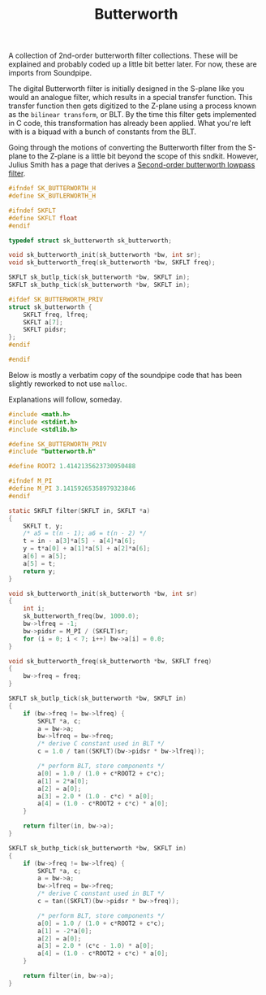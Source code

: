 #+TITLE: Butterworth
A collection of 2nd-order butterworth filter
collections. These will be explained and probably
coded up a little bit better later. For now,
these are imports from Soundpipe.

The digital Butterworth filter is initially designed
in the S-plane like you would an analogue filter, which
results in a special transfer function. This transfer
function then gets digitized to the Z-plane using a process
known as the =bilinear transform=, or BLT. By the time
this filter gets implemented in C code, this transformation
has already been applied. What you're left with is a biquad
with a bunch of constants from the BLT.

Going through the motions of converting the Butterworth
filter from the S-plane to the Z-plane is a little bit
beyond the scope of this sndkit. However,
Julius Smith has a page that derives
a [[https://ccrma.stanford.edu/~jos/filters/Example_Second_Order_Butterworth_Lowpass.html][Second-order butterworth lowpass filter]].


#+NAME: butlp.h
#+BEGIN_SRC c :tangle butterworth.h
#ifndef SK_BUTTERWORTH_H
#define SK_BUTLERWORTH_H

#ifndef SKFLT
#define SKFLT float
#endif

typedef struct sk_butterworth sk_butterworth;

void sk_butterworth_init(sk_butterworth *bw, int sr);
void sk_butterworth_freq(sk_butterworth *bw, SKFLT freq);

SKFLT sk_butlp_tick(sk_butterworth *bw, SKFLT in);
SKFLT sk_buthp_tick(sk_butterworth *bw, SKFLT in);

#ifdef SK_BUTTERWORTH_PRIV
struct sk_butterworth {
    SKFLT freq, lfreq;
    SKFLT a[7];
    SKFLT pidsr;
};
#endif

#endif
#+END_SRC

Below is mostly a verbatim copy of the soundpipe code that
has been slightly reworked to not use =malloc=.

Explanations will follow, someday.

#+NAME: butterworth.c
#+BEGIN_SRC c :tangle butterworth.c
#include <math.h>
#include <stdint.h>
#include <stdlib.h>

#define SK_BUTTERWORTH_PRIV
#include "butterworth.h"

#define ROOT2 1.4142135623730950488

#ifndef M_PI
#define M_PI 3.14159265358979323846
#endif

static SKFLT filter(SKFLT in, SKFLT *a)
{
    SKFLT t, y;
    /* a5 = t(n - 1); a6 = t(n - 2) */
    t = in - a[3]*a[5] - a[4]*a[6];
    y = t*a[0] + a[1]*a[5] + a[2]*a[6];
    a[6] = a[5];
    a[5] = t;
    return y;
}

void sk_butterworth_init(sk_butterworth *bw, int sr)
{
    int i;
    sk_butterworth_freq(bw, 1000.0);
    bw->lfreq = -1;
    bw->pidsr = M_PI / (SKFLT)sr;
    for (i = 0; i < 7; i++) bw->a[i] = 0.0;
}

void sk_butterworth_freq(sk_butterworth *bw, SKFLT freq)
{
    bw->freq = freq;
}

SKFLT sk_butlp_tick(sk_butterworth *bw, SKFLT in)
{
    if (bw->freq != bw->lfreq) {
        SKFLT *a, c;
        a = bw->a;
        bw->lfreq = bw->freq;
        /* derive C constant used in BLT */
        c = 1.0 / tan((SKFLT)(bw->pidsr * bw->lfreq));

        /* perform BLT, store components */
        a[0] = 1.0 / (1.0 + c*ROOT2 + c*c);
        a[1] = 2*a[0];
        a[2] = a[0];
        a[3] = 2.0 * (1.0 - c*c) * a[0];
        a[4] = (1.0 - c*ROOT2 + c*c) * a[0];
    }

    return filter(in, bw->a);
}

SKFLT sk_buthp_tick(sk_butterworth *bw, SKFLT in)
{
    if (bw->freq != bw->lfreq) {
        SKFLT *a, c;
        a = bw->a;
        bw->lfreq = bw->freq;
        /* derive C constant used in BLT */
        c = tan((SKFLT)(bw->pidsr * bw->freq));

        /* perform BLT, store components */
        a[0] = 1.0 / (1.0 + c*ROOT2 + c*c);
        a[1] = -2*a[0];
        a[2] = a[0];
        a[3] = 2.0 * (c*c - 1.0) * a[0];
        a[4] = (1.0 - c*ROOT2 + c*c) * a[0];
    }

    return filter(in, bw->a);
}
#+END_SRC
